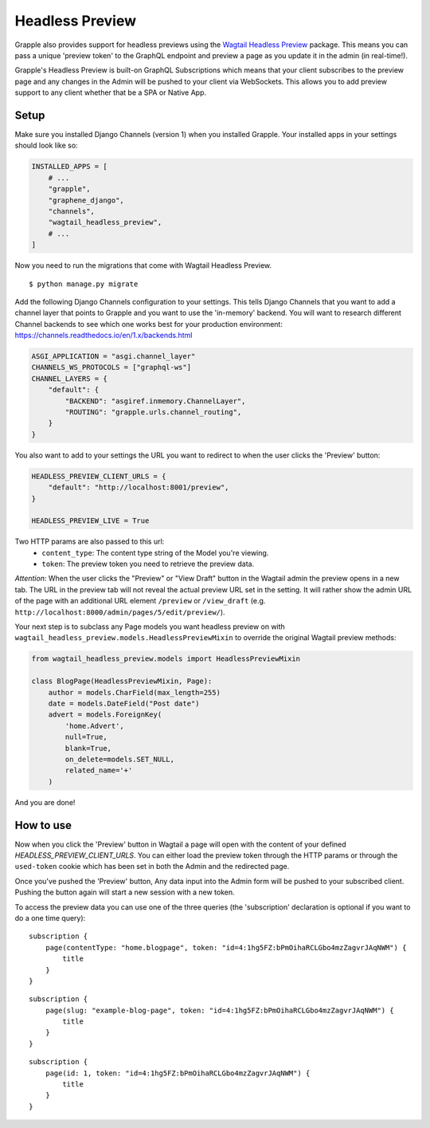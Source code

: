 Headless Preview
================

Grapple also provides support for headless previews using the `Wagtail Headless Preview
<https://github.com/torchbox/wagtail-headless-preview>`_ package.
This means you can pass a unique 'preview token' to the GraphQL endpoint and preview a page as you update
it in the admin (in real-time!).

Grapple's Headless Preview is built-on GraphQL Subscriptions which means
that your client subscribes to the preview page and any changes in the Admin
will be pushed to your client via WebSockets. This allows you to add preview
support to any client whether that be a SPA or Native App.

Setup
^^^^^

Make sure you installed Django Channels (version 1) when you installed Grapple.
Your installed apps in your settings should look like so:

.. code-block:: python

    INSTALLED_APPS = [
        # ...
        "grapple",
        "graphene_django",
        "channels",
        "wagtail_headless_preview",
        # ...
    ]

Now you need to run the migrations that come with Wagtail Headless Preview.

::

   $ python manage.py migrate

Add the following Django Channels configuration to your settings. This tells
Django Channels that you want to add a channel layer that points to Grapple
and you want to use the 'in-memory' backend. You will want to research different
Channel backends to see which one works best for your production environment:
https://channels.readthedocs.io/en/1.x/backends.html

.. code-block:: python

    ASGI_APPLICATION = "asgi.channel_layer"
    CHANNELS_WS_PROTOCOLS = ["graphql-ws"]
    CHANNEL_LAYERS = {
        "default": {
            "BACKEND": "asgiref.inmemory.ChannelLayer",
            "ROUTING": "grapple.urls.channel_routing",
        }
    }


You also want to add to your settings the URL you want to redirect to when the
user clicks the 'Preview' button:

.. code-block:: python

    HEADLESS_PREVIEW_CLIENT_URLS = {
        "default": "http://localhost:8001/preview",
    }

    HEADLESS_PREVIEW_LIVE = True

Two HTTP params are also passed to this url:
 - ``content_type``: The content type string of the Model you're viewing.
 - ``token``: The preview token you need to retrieve the preview data.

*Attention*: When the user clicks the "Preview" or "View Draft" button in the Wagtail admin the preview opens in a new tab. The URL in the preview tab will not reveal the actual preview URL set in the setting. It will rather show the admin URL of the page with an additional URL element ``/preview`` or ``/view_draft`` (e.g. ``http://localhost:8000/admin/pages/5/edit/preview/``).


Your next step is to subclass any Page models you want headless preview on with
``wagtail_headless_preview.models.HeadlessPreviewMixin`` to override the original Wagtail preview methods:

.. code-block:: python

    from wagtail_headless_preview.models import HeadlessPreviewMixin

    class BlogPage(HeadlessPreviewMixin, Page):
        author = models.CharField(max_length=255)
        date = models.DateField("Post date")
        advert = models.ForeignKey(
            'home.Advert',
            null=True,
            blank=True,
            on_delete=models.SET_NULL,
            related_name='+'
        )


And you are done!


How to use
^^^^^^^^^^

Now when you click the 'Preview' button in Wagtail a page will open with the content of
your defined `HEADLESS_PREVIEW_CLIENT_URLS`. You can either load the preview token through
the HTTP params or through the ``used-token`` cookie which has been set in
both the Admin and the redirected page.

Once you've pushed the 'Preview' button, Any data input into the Admin form
will be pushed to your subscribed client. Pushing the button again will start
a new session with a new token.

To access the preview data you can use one of the three queries (the 'subscription'
declaration is optional if you want to do a one time query):

::

    subscription {
        page(contentType: "home.blogpage", token: "id=4:1hg5FZ:bPmOihaRCLGbo4mzZagvrJAqNWM") {
            title
        }
    }


::

    subscription {
        page(slug: "example-blog-page", token: "id=4:1hg5FZ:bPmOihaRCLGbo4mzZagvrJAqNWM") {
            title
        }
    }


::

    subscription {
        page(id: 1, token: "id=4:1hg5FZ:bPmOihaRCLGbo4mzZagvrJAqNWM") {
            title
        }
    }
